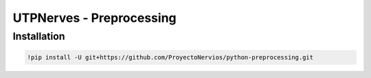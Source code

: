 UTPNerves - Preprocessing
=========================

Installation
------------

.. code:: ipython3

    !pip install -U git+https://github.com/ProyectoNervios/python-preprocessing.git
